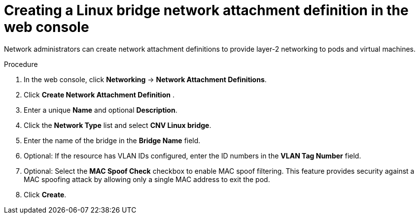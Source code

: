 // Module included in the following assemblies:
//
// * virt/virtual_machines/vm_networking/virt-attaching-vm-multiple-networks.adoc

//This file contains UI elements and/or package names that need to be updated.

:_content-type: PROCEDURE
[id="virt-creating-bridge-nad-web_{context}"]
= Creating a Linux bridge network attachment definition in the web console

Network administrators can create network attachment definitions to provide layer-2 networking to pods and virtual machines.

.Procedure

. In the web console, click *Networking* -> *Network Attachment Definitions*.
. Click *Create Network Attachment Definition* .
. Enter a unique *Name* and optional *Description*.
. Click the *Network Type* list and select *CNV Linux bridge*.
. Enter the name of the bridge in the *Bridge Name* field.
. Optional: If the resource has VLAN IDs configured, enter the ID numbers in the *VLAN Tag Number* field.
. Optional: Select the *MAC Spoof Check* checkbox to enable MAC spoof filtering. This feature provides security against a MAC spoofing attack by allowing only a single MAC address to exit the pod.
. Click *Create*.
